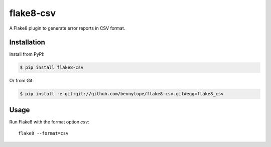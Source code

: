 ##########
flake8-csv
##########

A Flake8 plugin to generate error reports in CSV format.

Installation
============

Install from PyPI:

.. code-block:: bash

    $ pip install flake8-csv

Or from Git:

.. code-block:: bash

    $ pip install -e git+git://github.com/bennylope/flake8-csv.git#egg=flake8_csv

Usage
=====

Run Flake8 with the format option `csv`::

    flake8 --format=csv



